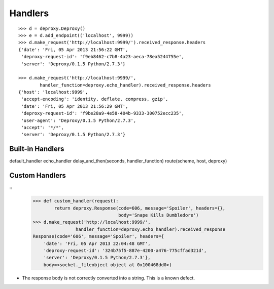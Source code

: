 ==========
 Handlers
==========

::

    >>> d = deproxy.Deproxy()
    >>> e = d.add_endpoint(('localhost', 9999))
    >>> d.make_request('http://localhost:9999/').received_response.headers
    {'date': 'Fri, 05 Apr 2013 21:56:22 GMT',
     'deproxy-request-id': 'f9eb8462-c7b8-4a23-aeca-78ea5244755e',
     'server': 'Deproxy/0.1.5 Python/2.7.3'}

    >>> d.make_request('http://localhost:9999/',
            handler_function=deproxy.echo_handler).received_response.headers
    {'host': 'localhost:9999',
     'accept-encoding': 'identity, deflate, compress, gzip',
     'date': 'Fri, 05 Apr 2013 21:56:29 GMT',
     'deproxy-request-id': 'f9be28a9-4e58-404b-9333-300752ecc235',
     'user-agent': 'Deproxy/0.1.5 Python/2.7.3',
     'accept': '*/*',
     'server': 'Deproxy/0.1.5 Python/2.7.3'}

Built-in Handlers
=================

default_handler
echo_handler
delay_and_then(seconds, handler_function)
route(scheme, host, deproxy)

Custom Handlers
===============

::
    >>> def custom_handler(request):
            return deproxy.Response(code=606, message='Spoiler', headers={},
                                    body='Snape Kills Dumbledore')
    >>> d.make_request('http://localhost:9999/',
                    handler_function=deproxy.echo_handler).received_response
    Response(code='606', message='Spoiler', headers={
        'date': 'Fri, 05 Apr 2013 22:04:48 GMT',
        'deproxy-request-id': '324b75f5-887e-4200-a476-775cffad321d',
        'server': 'Deproxy/0.1.5 Python/2.7.3'},
        body=<socket._fileobject object at 0x100468dd0>)

* The response body is not correctly converted into a string. This is a known defect.
